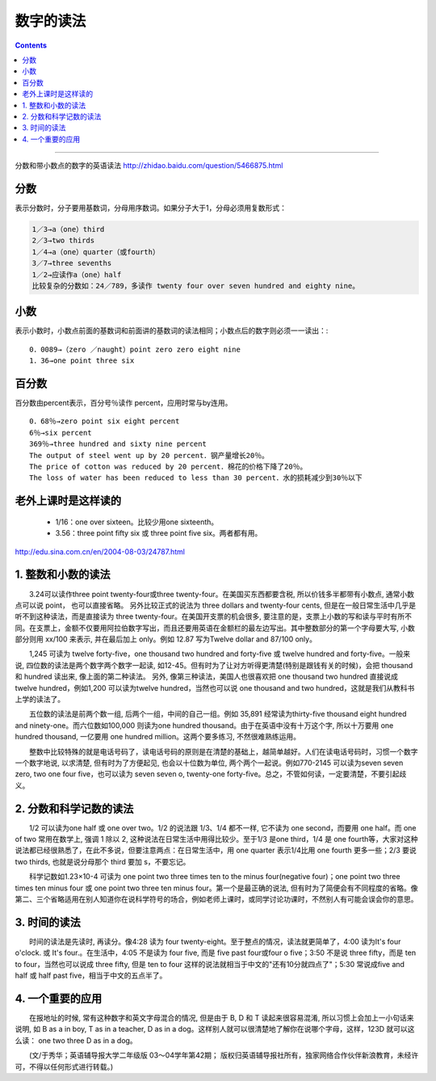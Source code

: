 ======================================
数字的读法
======================================


.. contents::
    :depth: 2

----

分数和带小数点的数字的英语读法 http://zhidao.baidu.com/question/5466875.html

分数
======

表示分数时，分子要用基数词，分母用序数词。如果分子大于1，分母必须用复数形式： 

.. code::

    1／3→a（one）third 
    2／3→two thirds 
    1／4→a（one）quarter（或fourth） 
    3／7→three sevenths 
    1／2→应读作a（one）half 
    比较复杂的分数如：24／789，多读作 twenty four over seven hundred and eighty nine。 

小数
======

表示小数时，小数点前面的基数词和前面讲的基数词的读法相同；小数点后的数字则必须一一读出：::

  0．0089→（zero ／naught）point zero zero eight nine 
  1．36→one point three six 

百分数
======

百分数由percent表示，百分号％读作 percent，应用时常与by连用。 ::

  0．68％→zero point six eight percent 
  6％→six percent 
  369％→three hundred and sixty nine percent 
  The output of steel went up by 20 percent．钢产量增长20％。 
  The price of cotton was reduced by 20 percent．棉花的价格下降了20％。 
  The loss of water has been reduced to less than 30 percent．水的损耗减少到30％以下

老外上课时是这样读的
============================

  * 1/16：one over sixteen。比较少用one sixteenth。
  * 3.56：three point fifty six 或 three point five six。两者都有用。


http://edu.sina.com.cn/en/2004-08-03/24787.html

1. 整数和小数的读法
=====================

　　3.24可以读作three point twenty-four或three twenty-four。在美国买东西都要含税, 所以价钱多半都带有小数点, 通常小数点可以说 point， 也可以直接省略。 另外比较正式的说法为 three dollars and twenty-four cents, 但是在一般日常生活中几乎是听不到这种读法，而是直接读为 three twenty-four。在美国开支票的机会很多, 要注意的是，支票上小数的写和读与平时有所不同。在支票上，金额不仅要用阿拉伯数字写出，而且还要用英语在金额栏的最左边写出。其中整数部分的第一个字母要大写, 小数部分则用 xx/100 来表示, 并在最后加上 only。例如 12.87 写为Twelve dollar and 87/100 only。

　　1,245 可读为 twelve forty-five，one thousand two hundred and forty-five 或 twelve hundred and forty-five。一般来说, 四位数的读法是两个数字两个数字一起读, 如12-45。但有时为了让对方听得更清楚(特别是跟钱有关的时候)，会把 thousand 和 hundred 读出来, 像上面的第二种读法。 另外, 像第三种读法，美国人也很喜欢把 one thousand two hundred 直接说成 twelve hundred，例如1,200 可以读为twelve hundred，当然也可以说 one thousand and two hundred，这就是我们从教科书上学的读法了。

　　五位数的读法是前两个数一组, 后两个一组，中间的自己一组。例如 35,891 经常读为thirty-five thousand eight hundred and ninety-one。而六位数如100,000 则读为one hundred thousand。由于在英语中没有十万这个字, 所以十万要用 one hundred thousand, 一亿要用 one hundred million。这两个要多练习, 不然很难熟练运用。

　　整数中比较特殊的就是电话号码了，读电话号码的原则是在清楚的基础上，越简单越好。人们在读电话号码时，习惯一个数字一个数字地说, 以求清楚, 但有时为了方便起见, 也会以十位数为单位, 两个两个一起说。例如770-2145 可以读为seven seven zero, two one four five，也可以读为 seven seven o, twenty-one forty-five。总之，不管如何读，一定要清楚，不要引起歧义。

2. 分数和科学记数的读法
=========================

　　1/2 可以读为one half 或 one over two。1/2 的说法跟 1/3、1/4 都不一样, 它不读为 one second，而要用 one half。而 one of two 常用在数学上, 强调 1 除以 2, 这种说法在日常生活中用得比较少。至于1/3 是one third，1/4 是 one fourth等，大家对这种说法都已经很熟悉了，在此不多说，但要注意两点：在日常生活中，用 one quarter 表示1/4比用 one fourth 更多一些；2/3 要说 two thirds, 也就是说分母那个 third 要加 s，不要忘记。

　　科学记数如1.23×10-4 可读为 one point two three times ten to the minus four(negative four)；one point two three times ten minus four 或 one point two three ten minus four。第一个是最正确的说法, 但有时为了简便会有不同程度的省略。像第二、三个省略适用在别人知道你在说科学符号的场合，例如老师上课时，或同学讨论功课时，不然别人有可能会误会你的意思。

3. 时间的读法
=========================

　　时间的读法是先读时, 再读分。像4:28 读为 four twenty-eight。至于整点的情况，读法就更简单了，4:00 读为It's four o'clock. 或 It's four.。在生活中，4:05 不是读为 four five, 而是 five past four或four o five；3:50 不是说 three fifty，而是 ten to four，当然也可以说成 three fifty, 但是 ten to four 这样的说法就相当于中文的"还有10分就四点了"；5:30 常说成five and half 或 half past five，相当于中文的五点半了。

4. 一个重要的应用
======================

　　在报地址的时候, 常有这种数字和英文字母混合的情况, 但是由于 B, D 和 T 读起来很容易混淆, 所以习惯上会加上一小句话来说明, 如 B as a in boy, T as in a teacher, D as in a dog。这样别人就可以很清楚地了解你在说哪个字母，这样，123D 就可以这么读： one two three D as in a dog。

　　(文/于秀华；英语辅导报大学二年级版 03～04学年第42期； 版权归英语辅导报社所有，独家网络合作伙伴新浪教育，未经许可，不得以任何形式进行转载。)